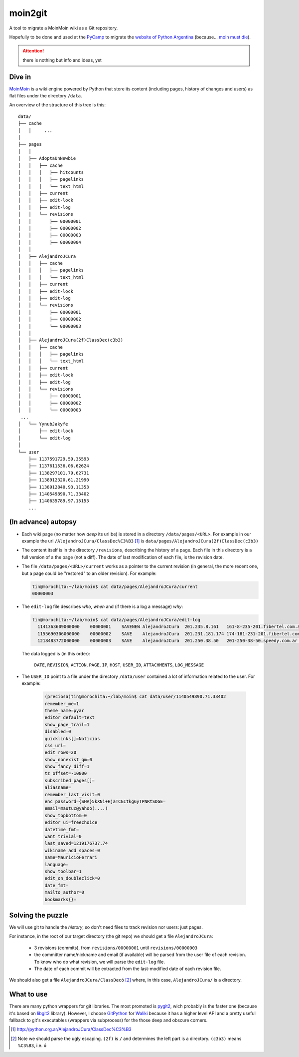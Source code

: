 moin2git
========

A tool to migrate a MoinMoin wiki as a Git repository.

Hopefully to be done and used at the `PyCamp <2014 http://python.org.ar/PyCamp/2014>`_ to migrate the `website of Python Argentina <http://python.org.ar/>`_  (because... `moin must die`_).

.. attention:: there is nothing but info and ideas, yet


Dive in
-------

MoinMoin_ is a wiki engine powered by Python that store its content
(including pages, history of changes and users) as flat files under
the directory ``/data``.

An overview of the structure of this tree is this::

    data/
    ├── cache
    │   │     ...
    │
    ├── pages
    │   │
    │   ├── AdoptaUnNewbie
    │   │   ├── cache
    │   │   │   ├── hitcounts
    │   │   │   ├── pagelinks
    │   │   │   └── text_html
    │   │   ├── current
    │   │   ├── edit-lock
    │   │   ├── edit-log
    │   │   └── revisions
    │   │       ├── 00000001
    │   │       ├── 00000002
    │   │       ├── 00000003
    │   │       ├── 00000004
    │   │
    │   ├── AlejandroJCura
    │   │   ├── cache
    │   │   │   ├── pagelinks
    │   │   │   └── text_html
    │   │   ├── current
    │   │   ├── edit-lock
    │   │   ├── edit-log
    │   │   └── revisions
    │   │       ├── 00000001
    │   │       ├── 00000002
    │   │       └── 00000003
    │   │ 
    │   ├── AlejandroJCura(2f)ClassDec(c3b3)
    │   │   ├── cache
    │   │   │   ├── pagelinks
    │   │   │   └── text_html
    │   │   ├── current
    │   │   ├── edit-lock
    │   │   ├── edit-log
    │   │   └── revisions
    │   │       ├── 00000001
    │   │       ├── 00000002
    │   │       └── 00000003
     ...
    │   └── YynubJakyfe
    │       ├── edit-lock
    │       └── edit-log
    │
    └── user
        ├── 1137591729.59.35593
        ├── 1137611536.06.62624
        ├── 1138297101.79.62731
        ├── 1138912320.61.21990
        ├── 1138912840.93.11353
        ├── 1140549890.71.33402
        ├── 1140635789.97.15153
        ...

(In advance) autopsy
--------------------

- Each wiki page (no matter how *deep* its url be) is stored in a directory
  ``/data/pages/<URL>``. For example in our example the url
  ``/AlejandroJCura/ClassDec%C3%B3`` [1]_ is ``data/pages/AlejandroJCura(2f)ClassDec(c3b3)``

- The content itself is in the directory ``/revisions``, describing
  the history of a page. Each file in this directory is a full version of a the page (not a diff). The date of last modification of each file,
  is the revision date.

- The file ``/data/pages/<URL>/current`` works as a pointer to the current
  revision (in general, the more recent one, but a page could be "restored" to an older revision). For example:

  .. code-block:: bash

      tin@morochita:~/lab/moin$ cat data/pages/AlejandroJCura/current
      00000003

- The ``edit-log`` file describes *who*, *when* and (if there is
  a log a message) *why*:

  .. code-block:: bash

      tin@morochita:~/lab/moin$ cat data/pages/AlejandroJCura/edit-log
        1141363609000000    00000001    SAVENEW AlejandroJCura  201.235.8.161   161-8-235-201.fibertel.com.ar   1140672427.37.17771     Una pagina para mi?
        1155690306000000    00000002    SAVE    AlejandroJCura  201.231.181.174 174-181-231-201.fibertel.com.ar 1140672427.37.17771
        1218483772000000    00000003    SAVE    AlejandroJCura  201.250.38.50   201-250-38-50.speedy.com.ar 1140672427.37.17771

  The data logged is (in this order):

    ``DATE``, ``REVISION``, ``ACTION``, ``PAGE``, ``IP``, ``HOST``, ``USER_ID``, ``ATTACHMENTS``, ``LOG_MESSAGE``

- The ``USER_ID`` point to a file under the directory ``/data/user`` contained a lot of information related to the user. For example:


    .. code-block:: bash

        (preciosa)tin@morochita:~/lab/moin$ cat data/user/1140549890.71.33402
        remember_me=1
        theme_name=pyar
        editor_default=text
        show_page_trail=1
        disabled=0
        quicklinks[]=Noticias
        css_url=
        edit_rows=20
        show_nonexist_qm=0
        show_fancy_diff=1
        tz_offset=-10800
        subscribed_pages[]=
        aliasname=
        remember_last_visit=0
        enc_password={SHA}5kXNi+HjaTCGItkg6yTPNRtSDGE=
        email=mautuc@yahoo(....)
        show_topbottom=0
        editor_ui=freechoice
        datetime_fmt=
        want_trivial=0
        last_saved=1219176737.74
        wikiname_add_spaces=0
        name=MauricioFerrari
        language=
        show_toolbar=1
        edit_on_doubleclick=0
        date_fmt=
        mailto_author=0
        bookmarks{}=

Solving the puzzle
------------------

We will use git to handle the *history*, so don't need files to track
revision nor users: just pages.

For instance,  in the root of our target directory (the git repo) we should
get a file ``AlejandroJCura``:

 - 3 revisions (commits), from ``revisions/00000001`` until ``revisions/00000003``
 - the committer name/nickname and email (if available) will be parsed from the user file of each revision. To know who do what revision, we will parse the ``edit-log`` file.
 - The date of each commit will be extracted from the last-modified date of each revision file.

We should also get a file ``AlejandroJCura/ClassDecó`` [2]_ where, in this case, ``AlejandroJCura/`` is a directory.


What to use
-------------

There are many python wrappers for git libraries. The most promoted is
pygit2_, wich probably is the faster one (because it's based on libgit2_ library). However, I choose GitPython_ for Waliki_ because it has a higher level API and a pretty useful fallback to git's executables (wrappers via subprocess) for the those deep and obscure corners.



.. [1] http://python.org.ar/AlejandroJCura/ClassDec%C3%B3
.. [2] Note we should parse the ugly escaping. ``(2f)`` is ``/`` and determines the left part is a directory. ``(c3b3)`` means ``%C3%B3``, i.e. ``ó``

.. _MoinMoin: http://moinmo.in/
.. _moin must die: Muerte_a_Moin_Moin_.2BAC8ALw_django-waliki_.3F
.. _pygit2: http://www.pygit2.org/
.. _libgit2: http://libgit2.github.com/
.. _GitPython: https://pythonhosted.org/GitPython/0.3.1/index.html
.. _Waliki: https://github.com/mgaitan/waliki/